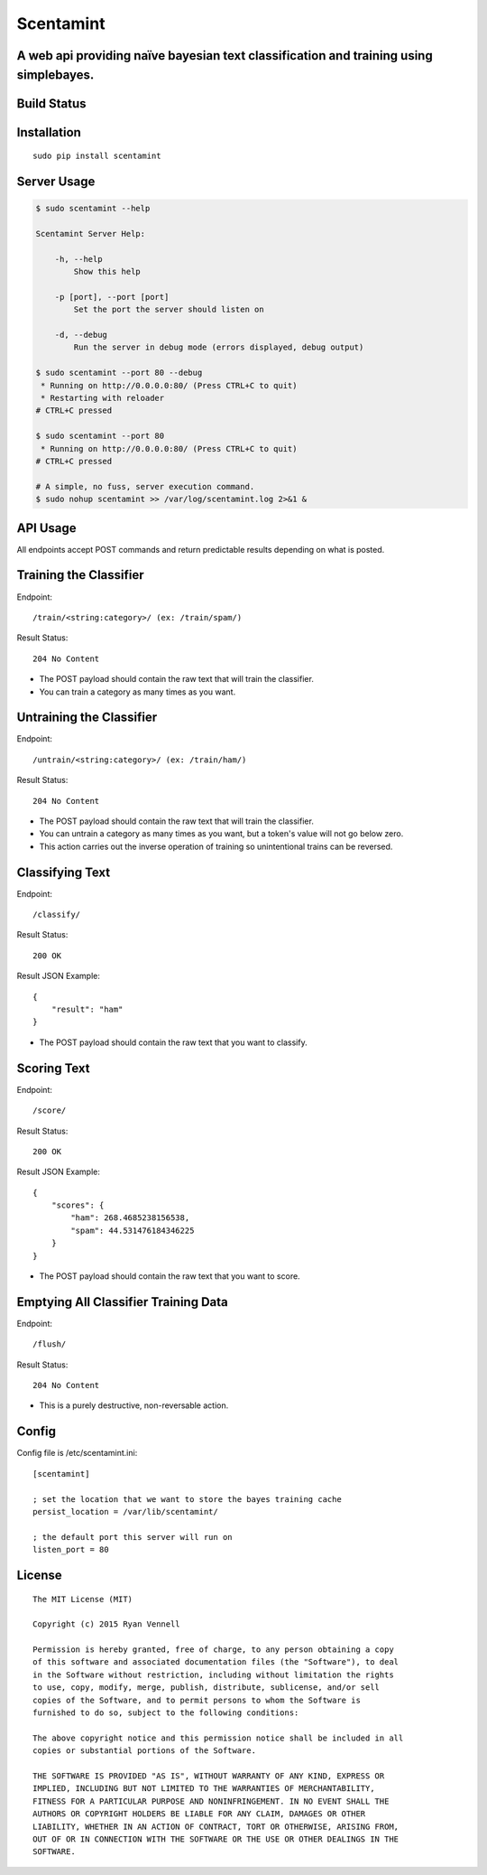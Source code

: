 Scentamint
==========
A web api providing naïve bayesian text classification and training using simplebayes.
--------------------------------------------------------------------------------------

Build Status
------------
.. image:: https://travis-ci.org/hickeroar/scentamint.svg?branch=master
.. image:: https://img.shields.io/badge/pylint-10.00/10-brightgreen.svg?style=flat
.. image:: https://img.shields.io/badge/flake8-passing-brightgreen.svg?style=flat

Installation
------------
::

    sudo pip install scentamint

Server Usage
------------
.. code-block:: bash

    $ sudo scentamint --help

    Scentamint Server Help:

        -h, --help
            Show this help

        -p [port], --port [port]
            Set the port the server should listen on

        -d, --debug
            Run the server in debug mode (errors displayed, debug output)

    $ sudo scentamint --port 80 --debug
     * Running on http://0.0.0.0:80/ (Press CTRL+C to quit)
     * Restarting with reloader
    # CTRL+C pressed

    $ sudo scentamint --port 80
     * Running on http://0.0.0.0:80/ (Press CTRL+C to quit)
    # CTRL+C pressed

    # A simple, no fuss, server execution command.
    $ sudo nohup scentamint >> /var/log/scentamint.log 2>&1 &

API Usage
---------

All endpoints accept POST commands and return predictable results depending on what is posted.

Training the Classifier
-----------------------
Endpoint::

    /train/<string:category>/ (ex: /train/spam/)

Result Status::

    204 No Content

- The POST payload should contain the raw text that will train the classifier.
- You can train a category as many times as you want.

Untraining the Classifier
-------------------------
Endpoint::

    /untrain/<string:category>/ (ex: /train/ham/)

Result Status::

    204 No Content

- The POST payload should contain the raw text that will train the classifier.
- You can untrain a category as many times as you want, but a token's value will not go below zero.
- This action carries out the inverse operation of training so unintentional trains can be reversed.

Classifying Text
----------------
Endpoint::

    /classify/

Result Status::

    200 OK

Result JSON Example::

    {
        "result": "ham"
    }

- The POST payload should contain the raw text that you want to classify.

Scoring Text
------------
Endpoint::

    /score/

Result Status::

    200 OK

Result JSON Example::

    {
        "scores": {
            "ham": 268.4685238156538,
            "spam": 44.531476184346225
        }
    }

- The POST payload should contain the raw text that you want to score.

Emptying All Classifier Training Data
-------------------------------------
Endpoint::

    /flush/

Result Status::

    204 No Content

- This is a purely destructive, non-reversable action.

Config
------
Config file is /etc/scentamint.ini::

    [scentamint]

    ; set the location that we want to store the bayes training cache
    persist_location = /var/lib/scentamint/

    ; the default port this server will run on
    listen_port = 80

License
-------
::

    The MIT License (MIT)

    Copyright (c) 2015 Ryan Vennell

    Permission is hereby granted, free of charge, to any person obtaining a copy
    of this software and associated documentation files (the "Software"), to deal
    in the Software without restriction, including without limitation the rights
    to use, copy, modify, merge, publish, distribute, sublicense, and/or sell
    copies of the Software, and to permit persons to whom the Software is
    furnished to do so, subject to the following conditions:

    The above copyright notice and this permission notice shall be included in all
    copies or substantial portions of the Software.

    THE SOFTWARE IS PROVIDED "AS IS", WITHOUT WARRANTY OF ANY KIND, EXPRESS OR
    IMPLIED, INCLUDING BUT NOT LIMITED TO THE WARRANTIES OF MERCHANTABILITY,
    FITNESS FOR A PARTICULAR PURPOSE AND NONINFRINGEMENT. IN NO EVENT SHALL THE
    AUTHORS OR COPYRIGHT HOLDERS BE LIABLE FOR ANY CLAIM, DAMAGES OR OTHER
    LIABILITY, WHETHER IN AN ACTION OF CONTRACT, TORT OR OTHERWISE, ARISING FROM,
    OUT OF OR IN CONNECTION WITH THE SOFTWARE OR THE USE OR OTHER DEALINGS IN THE
    SOFTWARE.

